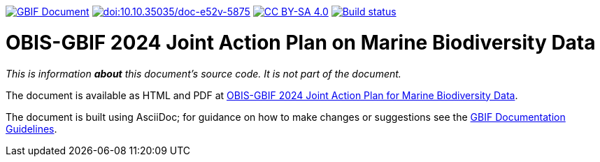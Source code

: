 https://docs.gbif.org/doc-obis-gbif-action-plan-2024/[image:https://docs.gbif.org/documentation-guidelines/gbif-document-shield.svg[GBIF Document]]
https://doi.org/10.35035/doc-e52v-5875[image:https://zenodo.org/badge/DOI/10.35035/doc-e52v-5875.svg[doi:10.10.35035/doc-e52v-5875]]
https://creativecommons.org/licenses/by-sa/4.0/[image:https://img.shields.io/badge/License-CC%20BY%2D-SA%204.0-lightgrey.svg[CC BY-SA 4.0]]
https://builds.gbif.org/job/doc-obis-gbif-action-plan-2024/lastBuild/console[image:https://builds.gbif.org/job/doc-obis-gbif-action-plan-2024/badge/icon[Build status]]

= OBIS-GBIF 2024 Joint Action Plan on Marine Biodiversity Data

_This is information *about* this document's source code.  It is not part of the document._

The document is available as HTML and PDF at https://doi.org/10.35035/doc-e52v-5875[OBIS-GBIF 2024 Joint Action Plan for Marine Biodiversity Data^].

The document is built using AsciiDoc; for guidance on how to make changes or suggestions see the https://docs.gbif.org/documentation-guidelines/[GBIF Documentation Guidelines^].
